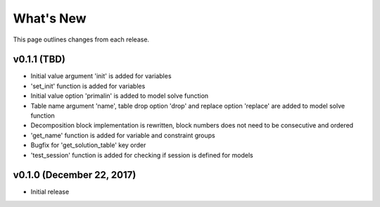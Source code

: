 
What's New
**********

This page outlines changes from each release.

v0.1.1 (TBD)
============

- Initial value argument 'init' is added for variables
- 'set_init' function is added for variables
- Initial value option 'primalin' is added to model solve function
- Table name argument 'name', table drop option 'drop' and replace
  option 'replace' are added to model solve function
- Decomposition block implementation is rewritten, block numbers does
  not need to be consecutive and ordered
- 'get_name' function is added for variable and constraint groups
- Bugfix for 'get_solution_table' key order
- 'test_session' function is added for checking if session is defined
  for models
  
v0.1.0 (December 22, 2017)
==========================

- Initial release

